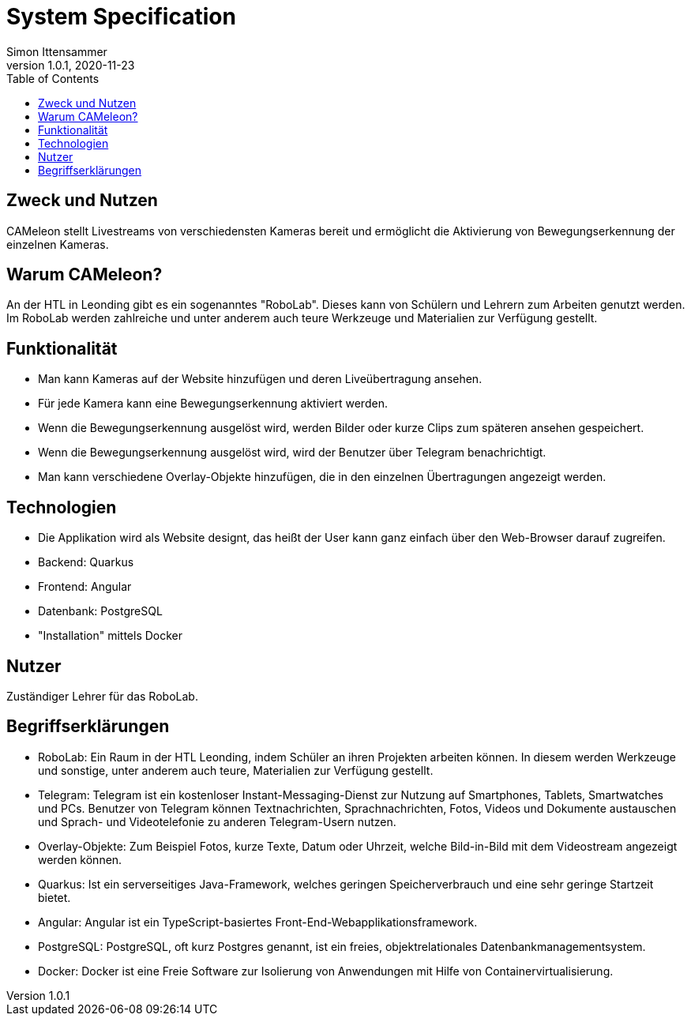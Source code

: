 = System Specification
Simon Ittensammer
1.0.1, 2020-11-23
:sourcedir: ../src/main/java
:icons: font
:toc: left

== Zweck und Nutzen

CAMeleon stellt Livestreams von verschiedensten Kameras bereit und ermöglicht die Aktivierung von Bewegungserkennung der einzelnen Kameras. 

== Warum CAMeleon?

An der HTL in Leonding gibt es ein sogenanntes "RoboLab". Dieses kann von Schülern und Lehrern zum Arbeiten genutzt werden. Im RoboLab werden zahlreiche und unter anderem auch teure Werkzeuge und Materialien zur Verfügung gestellt.

== Funktionalität

* Man kann Kameras auf der Website hinzufügen und deren Liveübertragung ansehen.
* Für jede Kamera kann eine Bewegungserkennung aktiviert werden.
* Wenn die Bewegungserkennung ausgelöst wird, werden Bilder oder kurze Clips zum späteren ansehen gespeichert.
* Wenn die Bewegungserkennung ausgelöst wird, wird der Benutzer über Telegram benachrichtigt.
* Man kann verschiedene Overlay-Objekte hinzufügen, die in den einzelnen Übertragungen angezeigt werden.

== Technologien

* Die Applikation wird als Website designt, das heißt der User kann ganz einfach über den Web-Browser darauf zugreifen.
* Backend: Quarkus
* Frontend: Angular
* Datenbank: PostgreSQL
* "Installation" mittels Docker

== Nutzer

Zuständiger Lehrer für das RoboLab.

== Begriffserklärungen

* RoboLab: Ein Raum in der HTL Leonding, indem Schüler an ihren Projekten arbeiten können. In diesem werden Werkzeuge und sonstige, unter anderem auch teure, Materialien zur Verfügung gestellt.  
* Telegram: Telegram ist ein kostenloser Instant-Messaging-Dienst zur Nutzung auf Smartphones, Tablets, Smartwatches und PCs. Benutzer von Telegram können Textnachrichten, Sprachnachrichten, Fotos, Videos und Dokumente austauschen und Sprach- und Videotelefonie zu anderen Telegram-Usern nutzen.
* Overlay-Objekte: Zum Beispiel Fotos, kurze Texte, Datum oder Uhrzeit, welche Bild-in-Bild mit dem Videostream angezeigt werden können.
* Quarkus: Ist ein serverseitiges Java-Framework, welches geringen Speicherverbrauch und eine sehr geringe Startzeit bietet.
* Angular: Angular ist ein TypeScript-basiertes Front-End-Webapplikationsframework.
* PostgreSQL: PostgreSQL, oft kurz Postgres genannt, ist ein freies, objektrelationales Datenbankmanagementsystem.
* Docker: Docker ist eine Freie Software zur Isolierung von Anwendungen mit Hilfe von Containervirtualisierung.